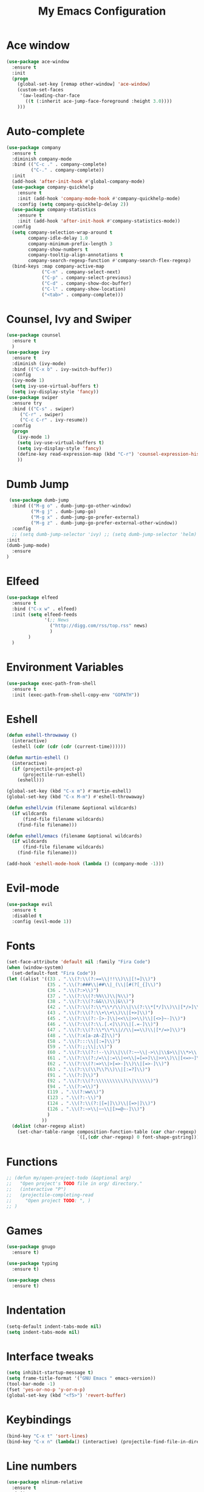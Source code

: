 #+TITLE: My Emacs Configuration

* Ace window
#+BEGIN_SRC emacs-lisp
(use-package ace-window
  :ensure t
  :init
  (progn
    (global-set-key [remap other-window] 'ace-window)
    (custom-set-faces
     '(aw-leading-char-face
       ((t (:inherit ace-jump-face-foreground :height 3.0)))) 
    )))
#+END_SRC
* Auto-complete
  #+BEGIN_SRC emacs-lisp
    (use-package company
      :ensure t
      :diminish company-mode
      :bind (("C-c ." . company-complete)
             ("C-." . company-complete))
      :init
      (add-hook 'after-init-hook #'global-company-mode)
      (use-package company-quickhelp
        :ensure t
        :init (add-hook 'company-mode-hook #'company-quickhelp-mode)
        :config (setq company-quickhelp-delay 2))
      (use-package company-statistics
        :ensure t
        :init (add-hook 'after-init-hook #'company-statistics-mode))
      :config
      (setq company-selection-wrap-around t
            company-idle-delay 1.0
            company-minimum-prefix-length 3
            company-show-numbers t
            company-tooltip-align-annotations t
            company-search-regexp-function #'company-search-flex-regexp)
      (bind-keys :map company-active-map
                 ("C-n" . company-select-next)
                 ("C-p" . company-select-previous)
                 ("C-d" . company-show-doc-buffer)
                 ("C-l" . company-show-location)
                 ("<tab>" . company-complete)))
  #+END_SRC

* Counsel, Ivy and Swiper
#+BEGIN_SRC emacs-lisp
(use-package counsel
  :ensure t
  )
(use-package ivy
  :ensure t
  :diminish (ivy-mode)
  :bind (("C-x b" . ivy-switch-buffer))
  :config
  (ivy-mode 1)
  (setq ivy-use-virtual-buffers t)
  (setq ivy-display-style 'fancy))
(use-package swiper
  :ensure try
  :bind (("C-s" . swiper)
     ("C-r" . swiper)
     ("C-c C-r" . ivy-resume))
  :config
  (progn
    (ivy-mode 1)
    (setq ivy-use-virtual-buffers t)
    (setq ivy-display-style 'fancy)
    (define-key read-expression-map (kbd "C-r") 'counsel-expression-history)
    ))
#+END_SRC
* Dumb Jump
  #+BEGIN_SRC emacs-lisp
     (use-package dumb-jump
      :bind (("M-g o" . dumb-jump-go-other-window)
             ("M-g j" . dumb-jump-go)
             ("M-g x" . dumb-jump-go-prefer-external)
             ("M-g z" . dumb-jump-go-prefer-external-other-window))
      :config 
      ;; (setq dumb-jump-selector 'ivy) ;; (setq dumb-jump-selector 'helm)
    :init
    (dumb-jump-mode)
      :ensure
    )
  #+END_SRC
* Elfeed
#+BEGIN_SRC emacs-lisp
  (use-package elfeed
    :ensure t
    :bind ("C-x w" . elfeed)
    :init (setq elfeed-feeds
                '(;; News
                  ("http://digg.com/rss/top.rss" news)
                  )
          )
    )

#+END_SRC
* Environment Variables
#+BEGIN_SRC emacs-lisp
  (use-package exec-path-from-shell
    :ensure t
    :init (exec-path-from-shell-copy-env "GOPATH"))
#+END_SRC
* Eshell
#+BEGIN_SRC emacs-lisp
  (defun eshell-throwaway ()
    (interactive)
    (eshell (cdr (cdr (cdr (current-time))))))

  (defun martin-eshell ()
    (interactive)
    (if (projectile-project-p)
        (projectile-run-eshell)
      (eshell)))

  (global-set-key (kbd "C-x m") #'martin-eshell)
  (global-set-key (kbd "C-x M-m") #'eshell-throwaway)

  (defun eshell/vim (filename &optional wildcards)
    (if wildcards
        (find-file filename wildcards)
      (find-file filename)))

  (defun eshell/emacs (filename &optional wildcards)
    (if wildcards
        (find-file filename wildcards)
      (find-file filename)))

  (add-hook 'eshell-mode-hook (lambda () (company-mode -1)))

#+END_SRC
* Evil-mode
  #+BEGIN_SRC emacs-lisp
(use-package evil
  :ensure t
  :disabled t
  :config (evil-mode 1))
  #+END_SRC
  
* Fonts
#+BEGIN_SRC emacs-lisp
  (set-face-attribute 'default nil :family "Fira Code")
  (when (window-system)
    (set-default-font "Fira Code"))
  (let ((alist '((33 . ".\\(?:\\(?:==\\|!!\\)\\|[!=]\\)")
                 (35 . ".\\(?:###\\|##\\|_(\\|[#(?[_{]\\)")
                 (36 . ".\\(?:>\\)")
                 (37 . ".\\(?:\\(?:%%\\)\\|%\\)")
                 (38 . ".\\(?:\\(?:&&\\)\\|&\\)")
                 (42 . ".\\(?:\\(?:\\*\\*/\\)\\|\\(?:\\*[*/]\\)\\|[*/>]\\)")
                 (43 . ".\\(?:\\(?:\\+\\+\\)\\|[+>]\\)")
                 (45 . ".\\(?:\\(?:-[>-]\\|<<\\|>>\\)\\|[<>}~-]\\)")
                 (46 . ".\\(?:\\(?:\\.[.<]\\)\\|[.=-]\\)")
                 (47 . ".\\(?:\\(?:\\*\\*\\|//\\|==\\)\\|[*/=>]\\)")
                 (48 . ".\\(?:x[a-zA-Z]\\)")
                 (58 . ".\\(?:::\\|[:=]\\)")
                 (59 . ".\\(?:;;\\|;\\)")
                 (60 . ".\\(?:\\(?:!--\\)\\|\\(?:~~\\|->\\|\\$>\\|\\*>\\|\\+>\\|--\\|<[<=-]\\|=[<=>]\\||>\\)\\|[*$+~/<=>|-]\\)")
                 (61 . ".\\(?:\\(?:/=\\|:=\\|<<\\|=[=>]\\|>>\\)\\|[<=>~]\\)")
                 (62 . ".\\(?:\\(?:=>\\|>[=>-]\\)\\|[=>-]\\)")
                 (63 . ".\\(?:\\(\\?\\?\\)\\|[:=?]\\)")
                 (91 . ".\\(?:]\\)")
                 (92 . ".\\(?:\\(?:\\\\\\\\\\)\\|\\\\\\)")
                 (94 . ".\\(?:=\\)")
                 (119 . ".\\(?:ww\\)")
                 (123 . ".\\(?:-\\)")
                 (124 . ".\\(?:\\(?:|[=|]\\)\\|[=>|]\\)")
                 (126 . ".\\(?:~>\\|~~\\|[>=@~-]\\)")
                 )
               ))
    (dolist (char-regexp alist)
      (set-char-table-range composition-function-table (car char-regexp)
                            `([,(cdr char-regexp) 0 font-shape-gstring]))))
#+END_SRC
* Functions
#+BEGIN_SRC emacs-lisp
  ;; (defun my/open-project-todo (&optional arg)
  ;;   "Open project's TODO file in org/ directory."
  ;;   (interactive "P")
  ;;   (projectile-completing-read
  ;;     "Open project TODO: ", )
  ;; )
#+END_SRC
* Games
  #+BEGIN_SRC emacs-lisp
    (use-package gnugo
      :ensure t)

    (use-package typing
      :ensure t)

    (use-package chess
      :ensure t)

  #+END_SRC
* Indentation
  #+BEGIN_SRC emacs-lisp
    (setq-default indent-tabs-mode nil)  
    (setq indent-tabs-mode nil) 
  #+END_SRC
* Interface tweaks
#+BEGIN_SRC emacs-lisp
  (setq inhibit-startup-message t)
  (setq frame-title-format '("GNU Emacs " emacs-version))
  (tool-bar-mode -1)
  (fset 'yes-or-no-p 'y-or-n-p)
  (global-set-key (kbd "<f5>") 'revert-buffer)
#+END_SRC
  
* Keybindings
#+BEGIN_SRC emacs-lisp
  (bind-key "C-x t" 'sort-lines)
  (bind-key "C-x n" (lambda() (interactive) (projectile-find-file-in-directory "/home/max/workspace/org/programming/projects/")))
#+END_SRC
* Line numbers
  #+BEGIN_SRC emacs-lisp
    (use-package nlinum-relative
      :ensure t
      :init
      (setq nlinum-relative-redisplay-delay 0) 
      :config
      (add-hook 'prog-mode-hook 'nlinum-relative-mode))
  #+END_SRC
* Highlighting Lines
  #+BEGIN_SRC emacs-lisp
    (global-hl-line-mode)
  #+END_SRC
* Mail
  #+BEGIN_SRC emacs-lisp
    (setq mu4e-maildir (expand-file-name "~/Mail"))

    (setq mu4e-drafts-folder "/[mail].Drafts")
    (setq mu4e-sent-folder   "/[mail].Sent Mail")
    (setq mu4e-trash-folder  "/[mail].Trash")

    (setq mu4e-sent-messages-behavior 'delete)

    (setq mu4e-maildir-shortcuts
          '(("/INBOX"             . ?i)
            ("/[mail].Sent Mail" . ?s)
            ("/[mail].Trash"     . ?t)))

    ;; allow for updating mail using 'U' in the main view:
    (setq mu4e-get-mail-command "offlineimap")

    ;; something about ourselves
    ;; I don't use a signature...
    (setq
     user-mail-address "max@maxungless.com"
     user-full-name  "Max Ungless"
     ;; message-signature
     ;;  (concat
     ;;    "Foo X. Bar\n"
     ;;    "http://www.example.com\n")
    )

    (setq message-send-mail-function 'smtpmail-send-it
          starttls-use-gnutls t
          smtpmail-starttls-credentials
          '(("smtp.webfaction.com" 587 nil nil))
          smtpmail-auth-credentials
          (expand-file-name "~/.authinfo.gpg")
          smtpmail-default-smtp-server "smtp.webfaction.com"
          smtpmail-smtp-server "smtp.webfaction.com"
          smtpmail-smtp-service 587
          smtpmail-debug-info t)
  #+END_SRC
* Magit
#+BEGIN_SRC emacs-lisp
  (use-package magit
    :ensure t)
#+END_SRC
* Mode line
** Telephone Line
   #+BEGIN_SRC emacs-lisp
     (setq telephone-line-primary-left-separator 'telephone-line-identity-left
         telephone-line-secondary-left-separator 'telephone-line-identity-hollow-left
         telephone-line-primary-right-separator 'telephone-line-identity-right
         telephone-line-secondary-right-separator 'telephone-line-identity-hollow-right)
     (setq telephone-line-height 24
         telephone-line-evil-use-short-tag t)
     (use-package telephone-line
       :ensure t
       :init (telephone-line-mode 1))
    #+END_SRC
** Content
   #+BEGIN_SRC emacs-lisp
   #+END_SRC
* Multiple Cursors
  #+BEGIN_SRC emacs-lisp
    (use-package multiple-cursors
      :ensure t
      :bind ( "C-S-c C-S-c" . mc/edit-lines))
  #+END_SRC
* Music
  #+BEGIN_SRC emacs-lisp
    (use-package bongo
      :ensure t
      :bind ("C-c m" . bongo))
  #+END_SRC
* Nyan Mode
  #+BEGIN_SRC emacs-lisp
    (use-package nyan-mode
      :ensure t
      :config (nyan-mode))
  #+END_SRC
* Org Mode
** Packages
  #+BEGIN_SRC emacs-lisp
    (use-package org-bullets
      :ensure t
      :config
      (add-hook 'org-mode-hook (lambda () (org-bullets-mode 1))))
  #+END_SRC
** Configurations
   #+BEGIN_SRC emacs-lisp
     (setq org-directory "~/workspace/org/")
     (setq org-default-notes-file "~/workspace/org/programming/notes.org")
   #+END_SRC
** Keybindings
   #+BEGIN_SRC emacs-lisp
     (bind-key "C-c r" 'org-capture)
     (bind-key "C-c a" 'org-agenda)
     (global-set-key (kbd "C-c o") 
                     (lambda () (interactive) (find-file org-default-notes-file)))
   #+END_SRC

* Parentheses
  #+BEGIN_SRC emacs-lisp
    (use-package rainbow-delimiters
      :ensure t
      :init
      (add-hook 'prog-mode-hook 'rainbow-delimiters-mode)
      :config
      (set-face-attribute 'rainbow-delimiters-unmatched-face nil
                          :foreground 'unspecified
                          :inherit 'error))
    (use-package smartparens
      :ensure t
      :config (smartparens-global-mode))
  #+END_SRC
* Programming tools
** Python
    #+BEGIN_SRC emacs-lisp
      (use-package elpy
        :disabled t
        :ensure t
        :init (elpy-enable))

      (use-package company-jedi
        :ensure t
        :init
        (add-hook 'python-mode-hook 'jedi:setup))
    #+END_SRC
** Go
    #+BEGIN_SRC emacs-lisp
      (use-package go-mode
        :ensure t
        :config (add-hook 'before-save-hook 'gofmt-before-save))

      (use-package go-errcheck
        :ensure t)

      (use-package go-eldoc
        :ensure t
        :config (add-hook 'go-mode-hook 'go-eldoc-setup))
    #+END_SRC
** Markdown
    #+BEGIN_SRC emacs-lisp
      (use-package markdown-mode
        :ensure t)
    #+END_SRC
** CoffeeScript
    #+BEGIN_SRC emacs-lisp
      (use-package coffee-mode
        :ensure t)
    #+END_SRC
** Web
   #+BEGIN_SRC emacs-lisp
          (use-package web-mode
            :ensure t
            :config (add-to-list 'auto-mode-alist '("\\.html?\\'" . web-mode))
            (setq web-mode-engines-alist
                  '(("django"    . "\\.html\\'")))
            (setq web-mode-enable-auto-closing t))

          (use-package emmet-mode
            :ensure t
            :bind ("C-<tab>" . emmet-expand-yas))
   #+END_SRC
* Projectile
#+BEGIN_SRC emacs-lisp
  (use-package projectile
    :ensure t
    :init (projectile-mode))
#+END_SRC
* Rainbow mode
#+BEGIN_SRC emacs-lisp
  (use-package rainbow-mode
    :ensure t)
#+END_SRC
* Smooth scrolling
  #+BEGIN_SRC emacs-lisp
 (setq redisplay-dont-pause t
  scroll-margin 1
  scroll-step 1
  scroll-conservatively 10000
  scroll-preserve-screen-position 1)
  #+END_SRC
  
* Snippets
  #+BEGIN_SRC emacs-lisp
    (use-package yasnippet
      :ensure t
      :init (yas-global-mode 1))
  #+END_SRC
* Stack overflow
  #+BEGIN_SRC emacs-lisp
    (use-package sx
      :ensure t)  
  #+END_SRC
* Sudo Editing
#+BEGIN_SRC emacs-lisp
  (use-package sudo-edit
    :ensure t)
#+END_SRC
* Syntax checking
  #+BEGIN_SRC emacs-lisp
 (use-package flycheck
  :ensure t
  :init
  (global-flycheck-mode t))
  #+END_SRC
* Themes
  #+BEGIN_SRC emacs-lisp
    (use-package color-theme
     :ensure t)

    (use-package white-sand-theme
      :ensure t
      :config (load-theme 'white-sand t))

    (use-package twilight-bright-theme
      :disabled t
      :ensure t
      :config (load-theme 'twilight-bright t))
  #+END_SRC
* Try
#+BEGIN_SRC emacs-lisp 
(use-package try
    :ensure t)
#+END_SRC
* Wakatime
  #+BEGIN_SRC emacs-lisp
    (use-package wakatime-mode
      :ensure t
      :init (global-wakatime-mode))
  #+END_SRC
* Which key
#+BEGIN_SRC emacs-lisp
(use-package which-key
    :ensure t 
    :config
    (which-key-mode))
#+END_SRC
* Writing
  #+BEGIN_SRC emacs-lisp
    (use-package writeroom-mode
      :ensure t
      :init
      (flyspell-mode))
  #+END_SRC
